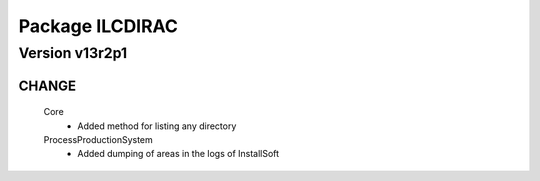 ----------------
Package ILCDIRAC
----------------

Version v13r2p1
---------------

CHANGE
::::::

 Core
  - Added method for listing any directory
 ProcessProductionSystem
  - Added dumping of areas in the logs of InstallSoft

